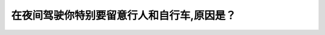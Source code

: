 .. raw:: html

   <div class="question-page">
   <div class="test-name">加拿大BC省驾照笔试题库(小红书200题在线版)|2024版</div>

.. meta::
   :description: 在夜间驾驶你特别要留意行人和自行车,原因是？
   :keywords: 温哥华驾照笔试,  温哥华驾照,  BC省驾照笔试夜间驾驶, 行人自行车, 可见性

.. raw:: html

   <div class="question-card">


在夜间驾驶你特别要留意行人和自行车,原因是？
============================================

.. raw:: html

   <hr>

.. raw:: html

   <div id="q97" class="quiz">
       <div class="option" id="q97-A" onclick="selectOption('q97', 'A', false)">
           A. 他们在夜间不太遵守交通规则
       </div>
       <div class="option" id="q97-B" onclick="selectOption('q97', 'B', false)">
           B. 自行车辆更多
       </div>
       <div class="option" id="q97-C" onclick="selectOption('q97', 'C', true)">
           C. 他们不容易被看见
       </div>
       <div class="option" id="q97-D" onclick="selectOption('q97', 'D', false)">
           D. 他们有可能不太小心
       </div>
       <p id="q97-result" class="result"></p>
   </div>

   <hr>

.. dropdown:: ►|explanation|

   行人和自行车在夜间由于光线不足更难被发现，驾驶员需要特别注意。

.. raw:: html

   <div class="nav-buttons">
       <a href="q96.html" class="button">|prev_question|</a>
       <span class="page-indicator">97 / 200</span>
       <a href="q98.html" class="button">|next_question|</a>
   </div>
   </div>

   </div>
